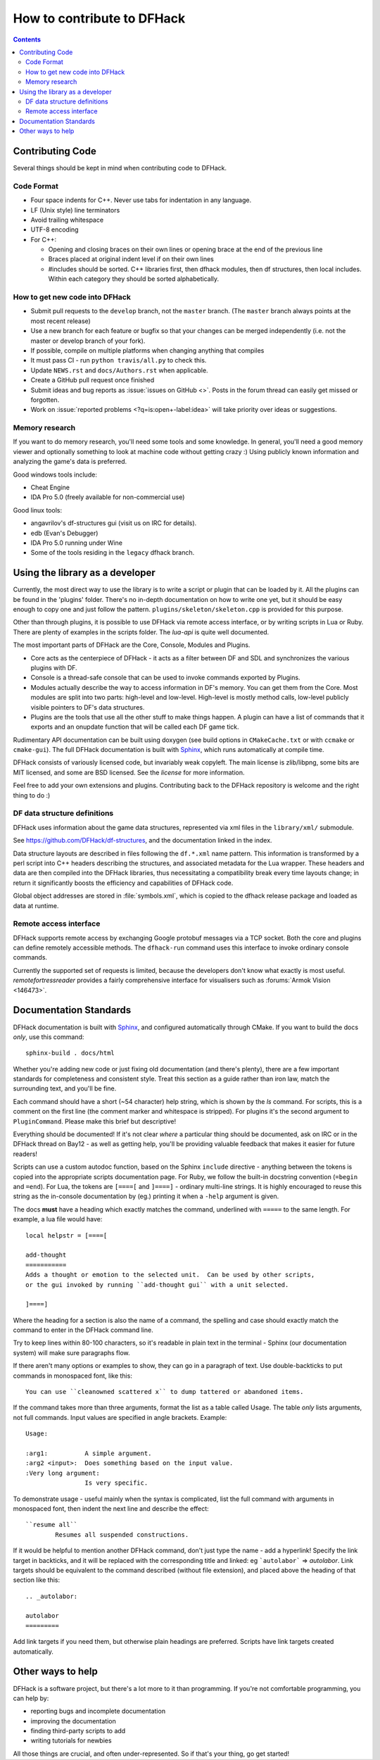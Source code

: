 ###########################
How to contribute to DFHack
###########################

.. contents::


.. _contributing-code:

Contributing Code
=================
Several things should be kept in mind when contributing code to DFHack.

Code Format
-----------
* Four space indents for C++. Never use tabs for indentation in any language.
* LF (Unix style) line terminators
* Avoid trailing whitespace
* UTF-8 encoding
* For C++:

  * Opening and closing braces on their own lines or opening brace at the end of the previous line
  * Braces placed at original indent level if on their own lines
  * #includes should be sorted. C++ libraries first, then dfhack modules, then df structures,
    then local includes. Within each category they should be sorted alphabetically.

How to get new code into DFHack
-------------------------------
* Submit pull requests to the ``develop`` branch, not the ``master`` branch.
  (The ``master`` branch always points at the most recent release)
* Use a new branch for each feature or bugfix so that your changes can be merged independently
  (i.e. not the master or develop branch of your fork).
* If possible, compile on multiple platforms when changing anything that compiles
* It must pass CI - run ``python travis/all.py`` to check this.
* Update ``NEWS.rst`` and ``docs/Authors.rst`` when applicable.
* Create a GitHub pull request once finished
* Submit ideas and bug reports as :issue:`issues on GitHub <>`.
  Posts in the forum thread can easily get missed or forgotten.
* Work on :issue:`reported problems <?q=is:open+-label:idea>`
  will take priority over ideas or suggestions.

.. _contributing-memory-research:

Memory research
---------------
If you want to do memory research, you'll need some tools and some knowledge.
In general, you'll need a good memory viewer and optionally something
to look at machine code without getting crazy :)
Using publicly known information and analyzing the game's data is preferred.

Good windows tools include:

* Cheat Engine
* IDA Pro 5.0 (freely available for non-commercial use)

Good linux tools:

* angavrilov's df-structures gui (visit us on IRC for details).
* edb (Evan's Debugger)
* IDA Pro 5.0 running under Wine
* Some of the tools residing in the ``legacy`` dfhack branch.

Using the library as a developer
================================
Currently, the most direct way to use the library is to write a script or plugin that can be loaded by it.
All the plugins can be found in the 'plugins' folder. There's no in-depth documentation
on how to write one yet, but it should be easy enough to copy one and just follow the pattern.
``plugins/skeleton/skeleton.cpp`` is provided for this purpose.

Other than through plugins, it is possible to use DFHack via remote access interface,
or by writing scripts in Lua or Ruby.  There are plenty of examples in the scripts folder.
The `lua-api` is quite well documented.

The most important parts of DFHack are the Core, Console, Modules and Plugins.

* Core acts as the centerpiece of DFHack - it acts as a filter between DF and
  SDL and synchronizes the various plugins with DF.
* Console is a thread-safe console that can be used to invoke commands exported by Plugins.
* Modules actually describe the way to access information in DF's memory. You
  can get them from the Core. Most modules are split into two parts: high-level
  and low-level. High-level is mostly method calls, low-level publicly visible
  pointers to DF's data structures.
* Plugins are the tools that use all the other stuff to make things happen.
  A plugin can have a list of commands that it exports and an onupdate function
  that will be called each DF game tick.

Rudimentary API documentation can be built using doxygen (see build options
in ``CMakeCache.txt`` or with ``ccmake`` or ``cmake-gui``).  The full DFHack
documentation is built with Sphinx_, which runs automatically at compile time.

.. _Sphinx: http://www.sphinx-doc.org

DFHack consists of variously licensed code, but invariably weak copyleft.
The main license is zlib/libpng, some bits are MIT licensed, and some are
BSD licensed.  See the `license` for more information.

Feel free to add your own extensions and plugins. Contributing back to
the DFHack repository is welcome and the right thing to do :)

DF data structure definitions
-----------------------------
DFHack uses information about the game data structures, represented via xml files
in the ``library/xml/`` submodule.

See https://github.com/DFHack/df-structures, and the documentation linked in the index.

Data structure layouts are described in files following the ``df.*.xml`` name pattern.
This information is transformed by a perl script into C++ headers describing the
structures, and associated metadata for the Lua wrapper. These headers and data
are then compiled into the DFHack libraries, thus necessitating a compatibility
break every time layouts change; in return it significantly boosts the efficiency
and capabilities of DFHack code.

Global object addresses are stored in :file:`symbols.xml`, which is copied to the dfhack
release package and loaded as data at runtime.

Remote access interface
-----------------------
DFHack supports remote access by exchanging Google protobuf messages via a TCP
socket. Both the core and plugins can define remotely accessible methods. The
``dfhack-run`` command uses this interface to invoke ordinary console commands.

Currently the supported set of requests is limited, because the developers don't
know what exactly is most useful.  `remotefortressreader` provides a fairly
comprehensive interface for visualisers such as :forums:`Armok Vision <146473>`.


Documentation Standards
=======================
DFHack documentation is built with Sphinx_, and configured automatically
through CMake.  If you want to build the docs *only*, use this command::

    sphinx-build . docs/html

Whether you're adding new code or just fixing old documentation (and there's plenty),
there are a few important standards for completeness and consistent style.  Treat
this section as a guide rather than iron law, match the surrounding text, and you'll
be fine.

Each command should have a short (~54 character) help string, which is shown
by the `ls` command.  For scripts, this is a comment on the first line
(the comment marker and whitespace is stripped).  For plugins it's the second
argument to ``PluginCommand``.  Please make this brief but descriptive!

Everything should be documented!  If it's not clear *where* a particular
thing should be documented, ask on IRC or in the DFHack thread on Bay12 -
as well as getting help, you'll be providing valuable feedback that
makes it easier for future readers!

Scripts can use a custom autodoc function, based on the Sphinx ``include``
directive - anything between the tokens is copied into the appropriate scripts
documentation page.  For Ruby, we follow the built-in docstring convention
(``=begin`` and ``=end``).  For Lua, the tokens are ``[====[`` and ``]====]``
- ordinary multi-line strings.  It is highly encouraged to reuse this string
as the in-console documentation by (eg.) printing it when a ``-help`` argument
is given.

The docs **must** have a heading which exactly matches the command, underlined
with ``=====`` to the same length.  For example, a lua file would have::

    local helpstr = [====[

    add-thought
    ===========
    Adds a thought or emotion to the selected unit.  Can be used by other scripts,
    or the gui invoked by running ``add-thought gui`` with a unit selected.

    ]====]


Where the heading for a section is also the name of a command, the spelling
and case should exactly match the command to enter in the DFHack command line.

Try to keep lines within 80-100 characters, so it's readable in plain text
in the terminal - Sphinx (our documentation system) will make sure
paragraphs flow.

If there aren't many options or examples to show, they can go in a paragraph of
text.  Use double-backticks to put commands in monospaced font, like this::

    You can use ``cleanowned scattered x`` to dump tattered or abandoned items.

If the command takes more than three arguments, format the list as a table
called Usage.  The table *only* lists arguments, not full commands.
Input values are specified in angle brackets.  Example::

    Usage:

    :arg1:          A simple argument.
    :arg2 <input>:  Does something based on the input value.
    :Very long argument:
                    Is very specific.

To demonstrate usage - useful mainly when the syntax is complicated, list the
full command with arguments in monospaced font, then indent the next line and
describe the effect::

    ``resume all``
            Resumes all suspended constructions.

If it would be helpful to mention another DFHack command, don't just type the
name - add a hyperlink!  Specify the link target in backticks, and it will be
replaced with the corresponding title and linked:  eg ```autolabor```
=> `autolabor`.  Link targets should be equivalent to the command
described (without file extension), and placed above the heading of that
section like this::

    .. _autolabor:

    autolabor
    =========

Add link targets if you need them, but otherwise plain headings are preferred.
Scripts have link targets created automatically.

Other ways to help
==================
DFHack is a software project, but there's a lot more to it than programming.
If you're not comfortable programming, you can help by:

* reporting bugs and incomplete documentation
* improving the documentation
* finding third-party scripts to add
* writing tutorials for newbies

All those things are crucial, and often under-represented.  So if that's
your thing, go get started!

